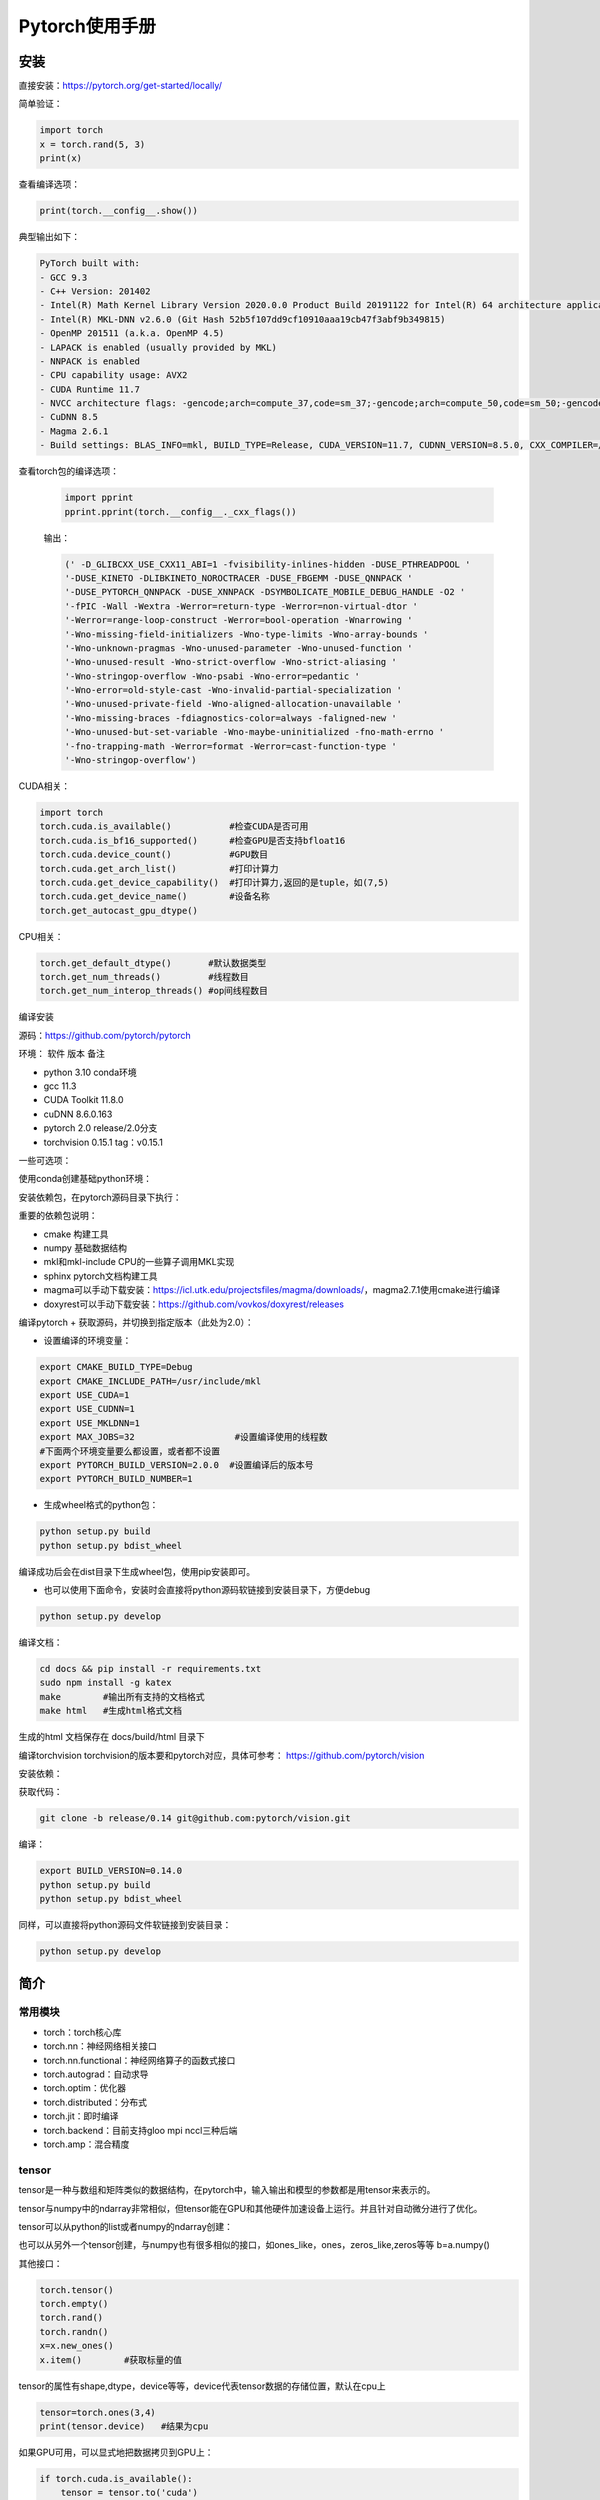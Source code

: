 Pytorch使用手册
==================================

安装
------------------------------------------------

直接安装：https://pytorch.org/get-started/locally/

简单验证：

.. code-block:: python

    import torch
    x = torch.rand(5, 3)
    print(x)

查看编译选项：

.. code-block:: python

    print(torch.__config__.show())

典型输出如下：

.. code-block:: bash

    PyTorch built with:
    - GCC 9.3
    - C++ Version: 201402
    - Intel(R) Math Kernel Library Version 2020.0.0 Product Build 20191122 for Intel(R) 64 architecture applications
    - Intel(R) MKL-DNN v2.6.0 (Git Hash 52b5f107dd9cf10910aaa19cb47f3abf9b349815)
    - OpenMP 201511 (a.k.a. OpenMP 4.5)
    - LAPACK is enabled (usually provided by MKL)
    - NNPACK is enabled
    - CPU capability usage: AVX2
    - CUDA Runtime 11.7
    - NVCC architecture flags: -gencode;arch=compute_37,code=sm_37;-gencode;arch=compute_50,code=sm_50;-gencode;arch=compute_60,code=sm_60;-gencode;arch=compute_70,code=sm_70;-gencode;arch=compute_75,code=sm_75;-gencode;arch=compute_80,code=sm_80;-gencode;arch=compute_86,code=sm_86
    - CuDNN 8.5
    - Magma 2.6.1
    - Build settings: BLAS_INFO=mkl, BUILD_TYPE=Release, CUDA_VERSION=11.7, CUDNN_VERSION=8.5.0, CXX_COMPILER=/opt/rh/devtoolset-9/root/usr/bin/c++, CXX_FLAGS= -fabi-version=11 -Wno-deprecated -fvisibility-inlines-hidden -DUSE_PTHREADPOOL -fopenmp -DNDEBUG -DUSE_KINETO -DUSE_FBGEMM -DUSE_QNNPACK -DUSE_PYTORCH_QNNPACK -DUSE_XNNPACK -DSYMBOLICATE_MOBILE_DEBUG_HANDLE -DEDGE_PROFILER_USE_KINETO -O2 -fPIC -Wno-narrowing -Wall -Wextra -Werror=return-type -Werror=non-virtual-dtor -Wno-missing-field-initializers -Wno-type-limits -Wno-array-bounds -Wno-unknown-pragmas -Wunused-local-typedefs -Wno-unused-parameter -Wno-unused-function -Wno-unused-result -Wno-strict-overflow -Wno-strict-aliasing -Wno-error=deprecated-declarations -Wno-stringop-overflow -Wno-psabi -Wno-error=pedantic -Wno-error=redundant-decls -Wno-error=old-style-cast -fdiagnostics-color=always -faligned-new -Wno-unused-but-set-variable -Wno-maybe-uninitialized -fno-math-errno -fno-trapping-math -Werror=format -Werror=cast-function-type -Wno-stringop-overflow, LAPACK_INFO=mkl, PERF_WITH_AVX=1, PERF_WITH_AVX2=1, PERF_WITH_AVX512=1, TORCH_VERSION=1.13.1, USE_CUDA=ON, USE_CUDNN=ON, USE_EXCEPTION_PTR=1, USE_GFLAGS=OFF, USE_GLOG=OFF, USE_MKL=ON, USE_MKLDNN=ON, USE_MPI=OFF, USE_NCCL=ON, USE_NNPACK=ON, USE_OPENMP=ON, USE_ROCM=OFF,

查看torch包的编译选项：

    .. code-block:: python

        import pprint
        pprint.pprint(torch.__config__._cxx_flags())

    输出：

    .. code-block:: bash

        (' -D_GLIBCXX_USE_CXX11_ABI=1 -fvisibility-inlines-hidden -DUSE_PTHREADPOOL '
        '-DUSE_KINETO -DLIBKINETO_NOROCTRACER -DUSE_FBGEMM -DUSE_QNNPACK '
        '-DUSE_PYTORCH_QNNPACK -DUSE_XNNPACK -DSYMBOLICATE_MOBILE_DEBUG_HANDLE -O2 '
        '-fPIC -Wall -Wextra -Werror=return-type -Werror=non-virtual-dtor '
        '-Werror=range-loop-construct -Werror=bool-operation -Wnarrowing '
        '-Wno-missing-field-initializers -Wno-type-limits -Wno-array-bounds '
        '-Wno-unknown-pragmas -Wno-unused-parameter -Wno-unused-function '
        '-Wno-unused-result -Wno-strict-overflow -Wno-strict-aliasing '
        '-Wno-stringop-overflow -Wno-psabi -Wno-error=pedantic '
        '-Wno-error=old-style-cast -Wno-invalid-partial-specialization '
        '-Wno-unused-private-field -Wno-aligned-allocation-unavailable '
        '-Wno-missing-braces -fdiagnostics-color=always -faligned-new '
        '-Wno-unused-but-set-variable -Wno-maybe-uninitialized -fno-math-errno '
        '-fno-trapping-math -Werror=format -Werror=cast-function-type '
        '-Wno-stringop-overflow')

CUDA相关：

.. code-block:: python

    import torch
    torch.cuda.is_available()           #检查CUDA是否可用
    torch.cuda.is_bf16_supported()      #检查GPU是否支持bfloat16
    torch.cuda.device_count()           #GPU数目
    torch.cuda.get_arch_list()          #打印计算力
    torch.cuda.get_device_capability()  #打印计算力,返回的是tuple，如(7,5)
    torch.cuda.get_device_name()        #设备名称
    torch.get_autocast_gpu_dtype()

CPU相关：

.. code-block:: python

    torch.get_default_dtype()       #默认数据类型
    torch.get_num_threads()         #线程数目
    torch.get_num_interop_threads() #op间线程数目

编译安装


源码：https://github.com/pytorch/pytorch

环境：
软件	版本	备注

+ python	3.10	conda环境
+ gcc	11.3	
+ CUDA Toolkit	11.8.0
+ cuDNN	8.6.0.163
+ pytorch	2.0	release/2.0分支
+ torchvision	0.15.1	tag：v0.15.1
  
一些可选项：

.. code-block:: bash
    :linenos:

    sudo add-apt-repository non-free #对于debian，安装mkl之前需要添加non-free源
    sudo apt install libgmp-dev libmpfr-dev libfftw3-dev libnuma-dev intel-mkl-full clang ccache doxygen libssl-dev


使用conda创建基础python环境：

.. code-block:: bash
    :linenos:

    conda create -n ptdbg && conda activate ptdbg
    conda install pip

安装依赖包，在pytorch源码目录下执行：

.. code-block:: bash
    :linenos:

    pip -r requirements.txt
    conda install magma-cuda118 -c pytorch  #可选，注意cuda后缀要与CUDA的版本一致
    conda install doxyrest -c conda-forge   #可选

重要的依赖包说明：

+ cmake	构建工具
+ numpy	基础数据结构
+ mkl和mkl-include CPU的一些算子调用MKL实现
+ sphinx pytorch文档构建工具
+ magma可以手动下载安装：https://icl.utk.edu/projectsfiles/magma/downloads/，magma2.7.1使用cmake进行编译
+ doxyrest可以手动下载安装：https://github.com/vovkos/doxyrest/releases

编译pytorch
+ 获取源码，并切换到指定版本（此处为2.0）：

.. code-block:: bash
    :linenos:

    git clone -b release/2.0 https://github.com/pytorch/pytorch
    git submodule update --init --recursive #更新子模块代码

+ 设置编译的环境变量：

.. code-block:: bash

    export CMAKE_BUILD_TYPE=Debug
    export CMAKE_INCLUDE_PATH=/usr/include/mkl
    export USE_CUDA=1
    export USE_CUDNN=1
    export USE_MKLDNN=1
    export MAX_JOBS=32                   #设置编译使用的线程数
    #下面两个环境变量要么都设置，或者都不设置
    export PYTORCH_BUILD_VERSION=2.0.0  #设置编译后的版本号
    export PYTORCH_BUILD_NUMBER=1

+ 生成wheel格式的python包：

.. code-block:: bash

    python setup.py build
    python setup.py bdist_wheel

编译成功后会在dist目录下生成wheel包，使用pip安装即可。

+ 也可以使用下面命令，安装时会直接将python源码软链接到安装目录下，方便debug

.. code-block:: bash

    python setup.py develop

编译文档：

.. code-block:: bash

    cd docs && pip install -r requirements.txt
    sudo npm install -g katex
    make        #输出所有支持的文档格式
    make html   #生成html格式文档

生成的html 文档保存在 docs/build/html 目录下

编译torchvision
torchvision的版本要和pytorch对应，具体可参考：
https://github.com/pytorch/vision

安装依赖：

.. code-block:: bash
    :linenos:

    sudo apt install libjpeg-dev libavcodec-dev libavformat-dev libswscale-dev ffmpeg
    pip install pillow

获取代码：

.. code-block:: bash

    git clone -b release/0.14 git@github.com:pytorch/vision.git

编译：

.. code-block:: bash

    export BUILD_VERSION=0.14.0
    python setup.py build
    python setup.py bdist_wheel

同样，可以直接将python源码文件软链接到安装目录：

.. code-block:: bash

    python setup.py develop

简介
------------------------------------------------


常用模块
````````````````````````````````````````````````

+ torch：torch核心库
+ torch.nn：神经网络相关接口
+ torch.nn.functional：神经网络算子的函数式接口
+ torch.autograd：自动求导
+ torch.optim：优化器
+ torch.distributed：分布式
+ torch.jit：即时编译
+ torch.backend：目前支持gloo mpi nccl三种后端
+ torch.amp：混合精度

tensor
````````````````````````````````````````````````

tensor是一种与数组和矩阵类似的数据结构，在pytorch中，输入输出和模型的参数都是用tensor来表示的。

tensor与numpy中的ndarray非常相似，但tensor能在GPU和其他硬件加速设备上运行。并且针对自动微分进行了优化。

tensor可以从python的list或者numpy的ndarray创建：

.. code-block:: python
    :linenos:

    import torch
    import numpy as np
    data=[[1,2],[3,4]]
    x_data=torch.tensor(data)
    np_array = np.array(data)
    x_np = torch.from_numpy(np_array)

也可以从另外一个tensor创建，与numpy也有很多相似的接口，如ones_like，ones，zeros_like,zeros等等
b=a.numpy()

其他接口：

.. code-block:: python
    
    torch.tensor()
    torch.empty()
    torch.rand()
    torch.randn()
    x=x.new_ones()
    x.item()        #获取标量的值

tensor的属性有shape,dtype，device等等，device代表tensor数据的存储位置，默认在cpu上

.. code-block:: python

    tensor=torch.ones(3,4)
    print(tensor.device)   #结果为cpu

如果GPU可用，可以显式地把数据拷贝到GPU上：

.. code-block:: python

    if torch.cuda.is_available():   
        tensor = tensor.to('cuda')

    #打印tensor的device属性,结果为cuda:0
    print(tensor.device)

to方法可以将tensor在不同device之间或者不同数据类型进行拷贝和转换

tensor类定义在torch/_tensor.py文件中，继承自torch._C._TensorBase类，它的一些常用成员方法有：

.. code-block:: python

    dim()
    size()
    numel()     #返回元素个数
    data_ptr()  #返回底层数据地址
    storage()
    stride()
    requires_grad()
    [] #切片和索引
    register_hook()
    backward()
    resize()
    view()
    reshape()
    permute()

自动微分
````````````````````````````````````````````````

在训练过程中，对于梯度下降法，需要根据梯度和学习率来更新权重系数。可以采用自动微分的方法来计算损失函数的梯度。

如下列代码：

.. code-block:: python
    :linenos:

    x=torch.rand(2,2,requires_grad=True)
    y=x**2
    dydx=2*x
    y.backward(torch.one_like(y))
    print(dydx==x.grad)

可以验证y=x^2用自动微分求出的导数。

自动微分是pytorch构建神经网络最核心的功能之一

数据操作
------------------------------------------------

pytorch中与此相关的主要模块torch.utils.data.DataLoader和torch.utils.data.Dataset

PyTorch 提供了一些特殊的库如TorchText, TorchVision和TorchAudio, 其中都包含了一些数据集。

操作数据集的一个例子：https://www.cnblogs.com/DeepRS/p/15737009.html

tensor数据结构
------------------------------------------------

#. tensor的一些属性：shape,stride,dtype,memory_format,storage
#. storage和共享storage
#. 深拷贝：clone操作
#. to操作
#. contiguous和stride概念

参考：

+ `Tensor Views <https://pytorch.org/docs/stable/tensor_view.html>`_
+ `view与reshape区别详解 <https://zhuanlan.zhihu.com/p/436892343>`_
+ `PyTorch中的contiguous <https://zhuanlan.zhihu.com/p/64551412>`_

pytorch中的算子
------------------------------------------------

算子主要集中在以下模块：

+ torch	基础算子	tensor的创建/索引/切片/聚合/判断/数学函数/归约/逻辑/谱函数/BLAS和LAPACK接口等等
+ torch.nn	与神经网络相关的对象接口	卷积，池化，激活函数，RNN层，线性，dropout，损失函数，裁剪
+ torch.nn.functional	与神经网络相关的函数式接口	卷积，池化，激活函数，线性，dropout，损失函数，CV函数
+ torch.nn和torch.nn.functional中的接口功能重合，但前者中定义的算子大部分是torch.nn.,odule的子类，是面向对象接口，调用前需要先实例化对象；而后者是函数式接口，不需要放入__init__进行构造，所以不具有可学习参数的部分可以使用nn.functional进行代替。

参考阅读：

https://dev-discuss.pytorch.org/t/where-do-the-2000-pytorch-operators-come-from-more-than-you-wanted-to-know/373

神经网络组件
------------------------------------------------

+ 数据集
+ DataLoader
+ nn.Module类
+ 优化器
+ 损失函数
+ weight初始化：torch.nn.init模块

PyTorch可复现/重复实验的相关设置 https://zhuanlan.zhihu.com/p/584208060

定义网络并训练
------------------------------------------------

根据基础一节中的流程，在pytorch中进行训练的流程大体如下：

#. 定义自己的网络模型(如继承torch.nn.Module)
#. 定义loss函数和optimizer
#. 迭代数据集中的数据
#. 计算模型输出和loss
#. 通过optimizer.zero_grad()清空梯度
#. 通过反向传播计算梯度：loss.backward()
#. 更新权重：optimizer.step()
#. 重复3-7步直到loss下降到期望阈值，然后保存模型，完成训练

模型保存、加载与应用
------------------------------------------------

.. code-block:: python
    :linenos:

    model.save()
    model.load()
    #
    torch.save(model,PATH)             #保存整个网络
    torch.save(model.state_dict(),PATH) #只保存网络中的权重参数
    #加载
    model.load_state_dict(torch.load(PATH))

性能
------------------------------------------------

intel提供的pytorch扩展：
https://github.com/intel/intel-extension-for-pytorch

性能分析：

+ torch.bottleneck https://zhuanlan.zhihu.com/p/435914083
+ pytorch profiler

分布式训练
------------------------------------------------

参考：https://pytorch.org/tutorials/beginner/dist_overview.html

主要步骤：
+ 初始化分布式环境,调用 ``torch.distributed.init_process_group`` 进行初始化,并设置当前进程的 ``device`` :

.. code-block:: python
    :linenos:

    torch.distributed.init_process_group("nccl")
    torch.cuda.set_device(local_rank)

+ 为dataloader设置分布式sampler

.. code-block:: python
    :linenos:

    train_sampler = torch.utils.data.distributed.DistributedSampler(train_dataset,
                                                                    num_replicas=world_size,
                                                                    rank=local_rank)
    train_loader = torch.utils.data.DataLoader(dataset=train_dataset,
                                            batch_size=batch_size,
                                            shuffle=True,
                                            num_workers=0,
                                            sampler=train_sampler)

+ 将model封装成DistributedDataParallel model

.. code-block:: python
    :linenos:

    model = torch.nn.parallel.DistributedDataParallel(model,  device_ids=[local_rank])

对于有batchnorm的模型，可以使用SyncBN：

.. code-block:: python
    :linenos:

    model = torch.nn.SyncBatchNorm.convert_sync_batchnorm(model)

+ 使用 ``torchrun`` 或者 ``python -m torch.distributed.launch`` 启动分布式训练

``torchrun -h`` #查看帮助

+ PyTorch分布式训练简明教程(2022更新版) https://zhuanlan.zhihu.com/p/113694038
+ Pytorch 分布式训练 https://zhuanlan.zhihu.com/p/76638962
+ Pytorch DDP分布式训练介绍 https://zhuanlan.zhihu.com/p/453798093
+ PyTorch分布式训练基础--DDP使用 https://zhuanlan.zhihu.com/p/358974461


horovod
------------------------------------------------

环境：ubuntu20.04 anaconda cuda11.1

参考：https://horovod.readthedocs.io/en/stable/gpus_include.html

安装openmpi:

.. code-block:: bash

    sudo apt install openmpi-bin libopenmpi-dev

下载安装NCCL并解压，然后通过pip安装horovod：

.. code-block:: bash
    :linenos:

    HOROVOD_NCCL_HOME=/path/to/nccl HOROVOD_GPU_OPERATIONS=NCCL \
    pip install --no-cache-dir horovod

辅助工具
------------------------------------------------

+ 查看网络和参数：torchsummary

例子：

.. code-block:: python
    :linenos:

    import torchvision.models as models
    from torchinfo import summary
    #查看cpu上的模型参数
    resnet18 = models.resnet18().cpu()
    summary(resnet18,(3,300,300),batch_size=32,device="cpu")
    #查看gpu上的模型参数
    resnet18 = models.resnet18().cuda()
    summary(resnet18,(3,300,300),batch_size=32,device="cuda")

参考资料
------------------------------------------------
+ `PyTorch developer's wiki <https://github.com/pytorch/pytorch/wiki/>`_
+ `PyTorch 101, Part 3: Going Deep with PyTorch <https://blog.paperspace.com/pytorch-101-advanced/>`_
+ `Intermediate Activations — the forward hook <https://web.stanford.edu/~nanbhas/blog/forward-hooks-pytorch/>`_
+ `PyTorch下的Tensorboard 使用 <https://zhuanlan.zhihu.com/p/103630393>`_
+ `Which GPU\(s\) to Get for Deep Learning: My Experience and Advice for Using GPUs in Deep Learning <https://timdettmers.com/2023/01/30/which-gpu-for-deep-learning/>`_
+ `A Quick PyTorch 2.0 Tutorial <https://www.learnpytorch.io/pytorch_2_intro/>`_
+ `记录一次keras与pytorch的源码比较 <https://www.dazhuanlan.com/icesma/topics/1152012>`_
+ `PyTorch工程的最佳实践 <https://zhuanlan.zhihu.com/p/371978706>`_
+ `torch.utils 系列 <https://zhuanlan.zhihu.com/p/375445552>`_
+ `Some important Pytorch tasks - A concise summary from a vision researcher <https://spandan-madan.github.io/A-Collection-of-important-tasks-in-pytorch/>`_
+ `Accelerating PyTorch distributed fine-tuning with Intel technologies <https://huggingface.co/blog/accelerating-pytorch>`_